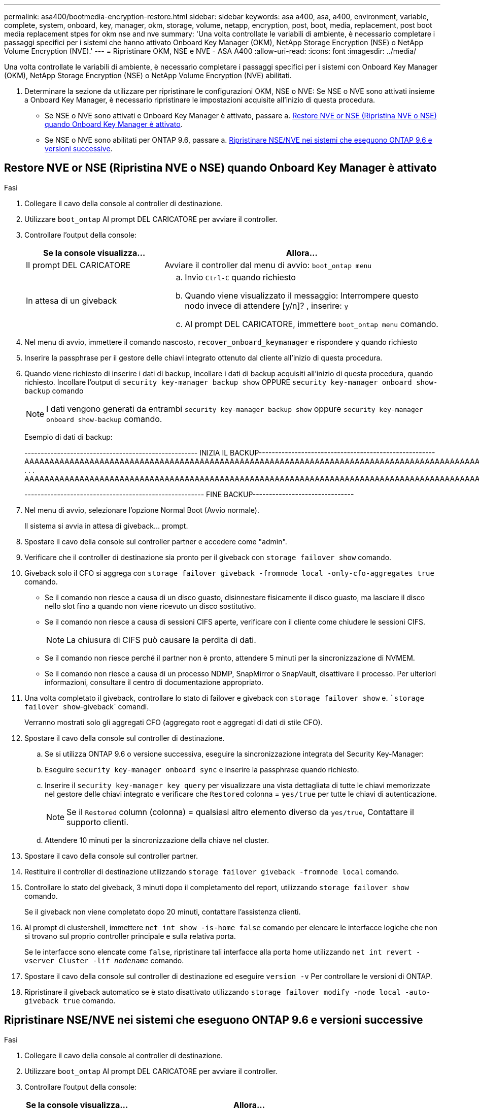 ---
permalink: asa400/bootmedia-encryption-restore.html 
sidebar: sidebar 
keywords: asa a400, asa, a400, environment, variable, complete, system, onboard, key, manager, okm, storage, volume, netapp, encryption, post, boot, media, replacement, post boot media replacement stpes for okm nse and nve 
summary: 'Una volta controllate le variabili di ambiente, è necessario completare i passaggi specifici per i sistemi che hanno attivato Onboard Key Manager (OKM), NetApp Storage Encryption (NSE) o NetApp Volume Encryption (NVE).' 
---
= Ripristinare OKM, NSE e NVE - ASA A400
:allow-uri-read: 
:icons: font
:imagesdir: ../media/


[role="lead"]
Una volta controllate le variabili di ambiente, è necessario completare i passaggi specifici per i sistemi con Onboard Key Manager (OKM), NetApp Storage Encryption (NSE) o NetApp Volume Encryption (NVE) abilitati.

. Determinare la sezione da utilizzare per ripristinare le configurazioni OKM, NSE o NVE: Se NSE o NVE sono attivati insieme a Onboard Key Manager, è necessario ripristinare le impostazioni acquisite all'inizio di questa procedura.
+
** Se NSE o NVE sono attivati e Onboard Key Manager è attivato, passare a. <<Restore NVE or NSE (Ripristina NVE o NSE) quando Onboard Key Manager è attivato>>.
** Se NSE o NVE sono abilitati per ONTAP 9.6, passare a. <<Ripristinare NSE/NVE nei sistemi che eseguono ONTAP 9.6 e versioni successive>>.






== Restore NVE or NSE (Ripristina NVE o NSE) quando Onboard Key Manager è attivato

.Fasi
. Collegare il cavo della console al controller di destinazione.
. Utilizzare `boot_ontap` Al prompt DEL CARICATORE per avviare il controller.
. Controllare l'output della console:
+
[cols="1,2"]
|===
| *Se la console visualizza...* | *Allora...* 


 a| 
Il prompt DEL CARICATORE
 a| 
Avviare il controller dal menu di avvio: `boot_ontap menu`



 a| 
In attesa di un giveback
 a| 
.. Invio `Ctrl-C` quando richiesto
.. Quando viene visualizzato il messaggio: Interrompere questo nodo invece di attendere [y/n]? , inserire: `y`
.. Al prompt DEL CARICATORE, immettere `boot_ontap menu` comando.


|===
. Nel menu di avvio, immettere il comando nascosto, `recover_onboard_keymanager` e rispondere `y` quando richiesto
. Inserire la passphrase per il gestore delle chiavi integrato ottenuto dal cliente all'inizio di questa procedura.
. Quando viene richiesto di inserire i dati di backup, incollare i dati di backup acquisiti all'inizio di questa procedura, quando richiesto. Incollare l'output di `security key-manager backup show` OPPURE `security key-manager onboard show-backup` comando
+

NOTE: I dati vengono generati da entrambi `security key-manager backup show` oppure `security key-manager onboard show-backup` comando.

+
Esempio di dati di backup:

+
[]
====
----------------------------------------------------- INIZIA IL BACKUP------------------------------------------------------ AAAAAAAAAAAAAAAAAAAAAAAAAAAAAAAAAAAAAAAAAAAAAAAAAAAAAAAAAAAAAAAAAAAAAAAAAAAAAAAAAAAAAAAAAAAAAAAAAAAAAAAAAAAAAAAAAAAAAAAAAAAAAAAAAAAAAAAAAAAAAAAAAAAAAAAAAAAAAAAAAAAAAAAAAAAAAAAAAAAAAAAAAAAAAAAAAAAAAAAAAAAAAAAAAAAAAAAAAAAAAAAAAAAAAAAAAAAAAAAAAAAAAAAAAAAAAAA . . . AAAAAAAAAAAAAAAAAAAAAAAAAAAAAAAAAAAAAAAAAAAAAAAAAAAAAAAAAAAAAAAAAAAAAAAAAAAAAAAAAAAAAAAAAAAAAAAAAAAAAAAAA

------------------------------------------------------- FINE BACKUP-------------------------------

====
. Nel menu di avvio, selezionare l'opzione Normal Boot (Avvio normale).
+
Il sistema si avvia in attesa di giveback... prompt.

. Spostare il cavo della console sul controller partner e accedere come "admin".
. Verificare che il controller di destinazione sia pronto per il giveback con `storage failover show` comando.
. Giveback solo il CFO si aggrega con `storage failover giveback -fromnode local -only-cfo-aggregates true` comando.
+
** Se il comando non riesce a causa di un disco guasto, disinnestare fisicamente il disco guasto, ma lasciare il disco nello slot fino a quando non viene ricevuto un disco sostitutivo.
** Se il comando non riesce a causa di sessioni CIFS aperte, verificare con il cliente come chiudere le sessioni CIFS.
+

NOTE: La chiusura di CIFS può causare la perdita di dati.

** Se il comando non riesce perché il partner non è pronto, attendere 5 minuti per la sincronizzazione di NVMEM.
** Se il comando non riesce a causa di un processo NDMP, SnapMirror o SnapVault, disattivare il processo. Per ulteriori informazioni, consultare il centro di documentazione appropriato.


. Una volta completato il giveback, controllare lo stato di failover e giveback con `storage failover show` e. ``storage failover show`-giveback` comandi.
+
Verranno mostrati solo gli aggregati CFO (aggregato root e aggregati di dati di stile CFO).

. Spostare il cavo della console sul controller di destinazione.
+
.. Se si utilizza ONTAP 9.6 o versione successiva, eseguire la sincronizzazione integrata del Security Key-Manager:
.. Eseguire `security key-manager onboard sync` e inserire la passphrase quando richiesto.
.. Inserire il `security key-manager key query` per visualizzare una vista dettagliata di tutte le chiavi memorizzate nel gestore delle chiavi integrato e verificare che `Restored` colonna = `yes/true` per tutte le chiavi di autenticazione.
+

NOTE: Se il `Restored` column (colonna) = qualsiasi altro elemento diverso da `yes/true`, Contattare il supporto clienti.

.. Attendere 10 minuti per la sincronizzazione della chiave nel cluster.


. Spostare il cavo della console sul controller partner.
. Restituire il controller di destinazione utilizzando `storage failover giveback -fromnode local` comando.
. Controllare lo stato del giveback, 3 minuti dopo il completamento del report, utilizzando `storage failover show` comando.
+
Se il giveback non viene completato dopo 20 minuti, contattare l'assistenza clienti.

. Al prompt di clustershell, immettere `net int show -is-home false` comando per elencare le interfacce logiche che non si trovano sul proprio controller principale e sulla relativa porta.
+
Se le interfacce sono elencate come `false`, ripristinare tali interfacce alla porta home utilizzando `net int revert -vserver Cluster -lif _nodename_` comando.

. Spostare il cavo della console sul controller di destinazione ed eseguire `version -v` Per controllare le versioni di ONTAP.
. Ripristinare il giveback automatico se è stato disattivato utilizzando `storage failover modify -node local -auto-giveback true` comando.




== Ripristinare NSE/NVE nei sistemi che eseguono ONTAP 9.6 e versioni successive

.Fasi
. Collegare il cavo della console al controller di destinazione.
. Utilizzare `boot_ontap` Al prompt DEL CARICATORE per avviare il controller.
. Controllare l'output della console:
+
|===


| *Se la console visualizza...* | *Allora...* 


 a| 
Prompt di login
 a| 
Passare alla fase 7.



 a| 
In attesa di un giveback...
 a| 
.. Accedere al controller partner.
.. Verificare che il controller di destinazione sia pronto per il giveback con `storage failover show` comando.


|===
. Spostare il cavo della console sul controller partner e restituire lo storage del controller di destinazione utilizzando `storage failover giveback -fromnode local -only-cfo-aggregates true local` comando.
+
** Se il comando non riesce a causa di un disco guasto, disinnestare fisicamente il disco guasto, ma lasciare il disco nello slot fino a quando non viene ricevuto un disco sostitutivo.
** Se il comando non riesce a causa di sessioni CIFS aperte, verificare con il cliente come chiudere le sessioni CIFS.
+

NOTE: La chiusura di CIFS può causare la perdita di dati.

** Se il comando non riesce perché il partner non è pronto, attendere 5 minuti per la sincronizzazione di NVMEM.
** Se il comando non riesce a causa di un processo NDMP, SnapMirror o SnapVault, disattivare il processo. Per ulteriori informazioni, consultare il centro di documentazione appropriato.


. Attendere 3 minuti e controllare lo stato di failover con `storage failover show` comando.
. Al prompt di clustershell, immettere `net int show -is-home false` comando per elencare le interfacce logiche che non si trovano sul proprio controller principale e sulla relativa porta.
+
Se le interfacce sono elencate come `false`, ripristinare tali interfacce alla porta home utilizzando `net int revert -vserver Cluster -lif _nodename_` comando.

. Spostare il cavo della console sul controller di destinazione ed eseguire `version -v` Per controllare le versioni di ONTAP.
. Ripristinare il giveback automatico se è stato disattivato utilizzando `storage failover modify -node local -auto-giveback true` comando.
. Utilizzare `storage encryption disk show` al prompt di clustershell, per rivedere l'output.
. Utilizzare `security key-manager key query` Per visualizzare gli ID delle chiavi di autenticazione memorizzate nei server di gestione delle chiavi.
+
** Se il `Restored` colonna = `yes/true`, è possibile completare il processo di sostituzione.
** Se il `Key Manager type` = `external` e a. `Restored` column (colonna) = qualsiasi altro elemento diverso da `yes/true`, utilizzare `security key-manager external restore` Comando per ripristinare gli ID delle chiavi di autenticazione.
+

NOTE: Se il comando non riesce, contattare l'assistenza clienti.

** Se il `Key Manager type` = `onboard` e a. `Restored` column (colonna) = qualsiasi altro elemento diverso da `yes/true`, utilizzare `security key-manager onboard sync` Comando per risync il tipo di Key Manager.
+
Utilizzare `security key-manager key query` per verificare che il `Restored` colonna = `yes/true` per tutte le chiavi di autenticazione.



. Collegare il cavo della console al controller partner.
. Restituire il controller utilizzando `storage failover giveback -fromnode local` comando.
. Ripristinare il giveback automatico se è stato disattivato utilizzando `storage failover modify -node local -auto-giveback true` comando.

